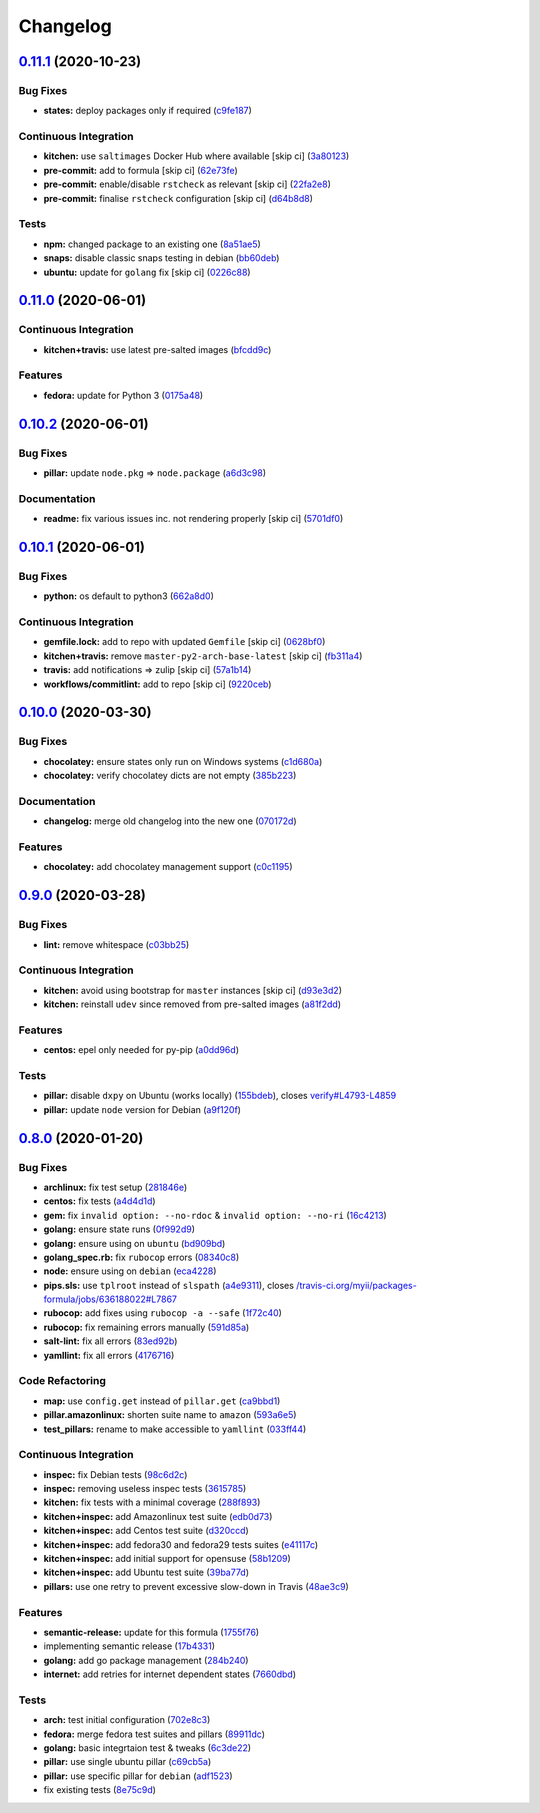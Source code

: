 
Changelog
=========

`0.11.1 <https://github.com/saltstack-formulas/packages-formula/compare/v0.11.0...v0.11.1>`_ (2020-10-23)
-------------------------------------------------------------------------------------------------------------

Bug Fixes
^^^^^^^^^


* **states:** deploy packages only if required (\ `c9fe187 <https://github.com/saltstack-formulas/packages-formula/commit/c9fe187e1677cc2645d7ed479ab2d32749d38d30>`_\ )

Continuous Integration
^^^^^^^^^^^^^^^^^^^^^^


* **kitchen:** use ``saltimages`` Docker Hub where available [skip ci] (\ `3a80123 <https://github.com/saltstack-formulas/packages-formula/commit/3a80123db0be1d8f291c606f61634fa2c8597c5e>`_\ )
* **pre-commit:** add to formula [skip ci] (\ `62e73fe <https://github.com/saltstack-formulas/packages-formula/commit/62e73fe14cab553603aab6d986199c05457ddcff>`_\ )
* **pre-commit:** enable/disable ``rstcheck`` as relevant [skip ci] (\ `22fa2e8 <https://github.com/saltstack-formulas/packages-formula/commit/22fa2e873719d296fab0a9af83c56732b158f275>`_\ )
* **pre-commit:** finalise ``rstcheck`` configuration [skip ci] (\ `d64b8d8 <https://github.com/saltstack-formulas/packages-formula/commit/d64b8d8b73fe3ed531c58b6dfdbf5f69201e5cf2>`_\ )

Tests
^^^^^


* **npm:** changed package to an existing one (\ `8a51ae5 <https://github.com/saltstack-formulas/packages-formula/commit/8a51ae5f559d5918f37bc0b3fc19da7cc3c88045>`_\ )
* **snaps:** disable classic snaps testing in debian (\ `bb60deb <https://github.com/saltstack-formulas/packages-formula/commit/bb60deb20bd7b5cb819f88a1257bba8343729731>`_\ )
* **ubuntu:** update for ``golang`` fix [skip ci] (\ `0226c88 <https://github.com/saltstack-formulas/packages-formula/commit/0226c880b8f5b452e6be710b5d1afd3c2d62a6f4>`_\ )

`0.11.0 <https://github.com/saltstack-formulas/packages-formula/compare/v0.10.2...v0.11.0>`_ (2020-06-01)
-------------------------------------------------------------------------------------------------------------

Continuous Integration
^^^^^^^^^^^^^^^^^^^^^^


* **kitchen+travis:** use latest pre-salted images (\ `bfcdd9c <https://github.com/saltstack-formulas/packages-formula/commit/bfcdd9cd591837723f8773005e0574815489b61a>`_\ )

Features
^^^^^^^^


* **fedora:** update for Python 3 (\ `0175a48 <https://github.com/saltstack-formulas/packages-formula/commit/0175a4811285c4a11f2fa3ac6e4507bc913c0a1d>`_\ )

`0.10.2 <https://github.com/saltstack-formulas/packages-formula/compare/v0.10.1...v0.10.2>`_ (2020-06-01)
-------------------------------------------------------------------------------------------------------------

Bug Fixes
^^^^^^^^^


* **pillar:** update ``node.pkg`` => ``node.package`` (\ `a6d3c98 <https://github.com/saltstack-formulas/packages-formula/commit/a6d3c98ae7cc3949feb060c95817250513536e8f>`_\ )

Documentation
^^^^^^^^^^^^^


* **readme:** fix various issues inc. not rendering properly [skip ci] (\ `5701df0 <https://github.com/saltstack-formulas/packages-formula/commit/5701df06a9f60d1c3aa717d9a295655c14075223>`_\ )

`0.10.1 <https://github.com/saltstack-formulas/packages-formula/compare/v0.10.0...v0.10.1>`_ (2020-06-01)
-------------------------------------------------------------------------------------------------------------

Bug Fixes
^^^^^^^^^


* **python:** os default to python3 (\ `662a8d0 <https://github.com/saltstack-formulas/packages-formula/commit/662a8d092da7c0c6fe92ad6aed974e1c87c1f58d>`_\ )

Continuous Integration
^^^^^^^^^^^^^^^^^^^^^^


* **gemfile.lock:** add to repo with updated ``Gemfile`` [skip ci] (\ `0628bf0 <https://github.com/saltstack-formulas/packages-formula/commit/0628bf029f0d80f8caab45c191ba28ef2e0af18a>`_\ )
* **kitchen+travis:** remove ``master-py2-arch-base-latest`` [skip ci] (\ `fb311a4 <https://github.com/saltstack-formulas/packages-formula/commit/fb311a42074acf58c3e9e39d6281d7faf766dede>`_\ )
* **travis:** add notifications => zulip [skip ci] (\ `57a1b14 <https://github.com/saltstack-formulas/packages-formula/commit/57a1b1449f7119206f4a7f634b61cb7a6724c494>`_\ )
* **workflows/commitlint:** add to repo [skip ci] (\ `9220ceb <https://github.com/saltstack-formulas/packages-formula/commit/9220ceb46b98628a8292e0f5f4cbf24164acc1d5>`_\ )

`0.10.0 <https://github.com/saltstack-formulas/packages-formula/compare/v0.9.0...v0.10.0>`_ (2020-03-30)
------------------------------------------------------------------------------------------------------------

Bug Fixes
^^^^^^^^^


* **chocolatey:** ensure states only run on Windows systems (\ `c1d680a <https://github.com/saltstack-formulas/packages-formula/commit/c1d680a9dd0863497ca004dcf41378fa0e5707f9>`_\ )
* **chocolatey:** verify chocolatey dicts are not empty (\ `385b223 <https://github.com/saltstack-formulas/packages-formula/commit/385b2238f4c8bc9389728cc6f90e320bc74b077c>`_\ )

Documentation
^^^^^^^^^^^^^


* **changelog:** merge old changelog into the new one (\ `070172d <https://github.com/saltstack-formulas/packages-formula/commit/070172db89f2762b11c73c8d149619ce1f197167>`_\ )

Features
^^^^^^^^


* **chocolatey:** add chocolatey management support (\ `c0c1195 <https://github.com/saltstack-formulas/packages-formula/commit/c0c119524228e30ed19f6fe8714d47b06915ff43>`_\ )

`0.9.0 <https://github.com/saltstack-formulas/packages-formula/compare/v0.8.0...v0.9.0>`_ (2020-03-28)
----------------------------------------------------------------------------------------------------------

Bug Fixes
^^^^^^^^^


* **lint:** remove whitespace (\ `c03bb25 <https://github.com/saltstack-formulas/packages-formula/commit/c03bb255317716543c092431adf19cac2c0e7463>`_\ )

Continuous Integration
^^^^^^^^^^^^^^^^^^^^^^


* **kitchen:** avoid using bootstrap for ``master`` instances [skip ci] (\ `d93e3d2 <https://github.com/saltstack-formulas/packages-formula/commit/d93e3d2584b2a5a0e65458b65a104f188568251b>`_\ )
* **kitchen:** reinstall ``udev`` since removed from pre-salted images (\ `a81f2dd <https://github.com/saltstack-formulas/packages-formula/commit/a81f2dd4b337ebe2a898ed8ed91e585e5f19b254>`_\ )

Features
^^^^^^^^


* **centos:** epel only needed for py-pip (\ `a0dd96d <https://github.com/saltstack-formulas/packages-formula/commit/a0dd96d6635306a675f89b2b607db4abc4096251>`_\ )

Tests
^^^^^


* **pillar:** disable ``dxpy`` on Ubuntu (works locally) (\ `155bdeb <https://github.com/saltstack-formulas/packages-formula/commit/155bdeb7b92d2d06a8d2147e21ad46dff9433aee>`_\ ), closes `verify#L4793-L4859 <https://github.com/verify/issues/L4793-L4859>`_
* **pillar:** update ``node`` version for Debian (\ `a9f120f <https://github.com/saltstack-formulas/packages-formula/commit/a9f120fa6aea35e96ff3d1ef2338bfaeb742afdf>`_\ )

`0.8.0 <https://github.com/saltstack-formulas/packages-formula/compare/v0.7.0...v0.8.0>`_ (2020-01-20)
----------------------------------------------------------------------------------------------------------

Bug Fixes
^^^^^^^^^


* **archlinux:** fix test setup (\ `281846e <https://github.com/saltstack-formulas/packages-formula/commit/281846e79165872a17d8bd143f2f6b05e0b4da9b>`_\ )
* **centos:** fix tests (\ `a4d4d1d <https://github.com/saltstack-formulas/packages-formula/commit/a4d4d1dc734add260ca9b408a67754663c4636bb>`_\ )
* **gem:** fix ``invalid option: --no-rdoc`` & ``invalid option: --no-ri`` (\ `16c4213 <https://github.com/saltstack-formulas/packages-formula/commit/16c4213ab99204e01a040155782a9c158f64e2a9>`_\ )
* **golang:** ensure state runs (\ `0f992d9 <https://github.com/saltstack-formulas/packages-formula/commit/0f992d9c17b36b37078ac3866b9d2ec4240ebf0b>`_\ )
* **golang:** ensure using on ``ubuntu`` (\ `bd909bd <https://github.com/saltstack-formulas/packages-formula/commit/bd909bd1b63d5678431789980f4650dcb8246012>`_\ )
* **golang_spec.rb:** fix ``rubocop`` errors (\ `08340c8 <https://github.com/saltstack-formulas/packages-formula/commit/08340c857a54d67b8310a69558c45c37fd5600fb>`_\ )
* **node:** ensure using on ``debian`` (\ `eca4228 <https://github.com/saltstack-formulas/packages-formula/commit/eca4228906d119803a8e0bcf8c4eac33c1babeb3>`_\ )
* **pips.sls:** use ``tplroot`` instead of ``slspath`` (\ `a4e9311 <https://github.com/saltstack-formulas/packages-formula/commit/a4e9311a357808fd608c0e0de638ec3d4889235b>`_\ ), closes `/travis-ci.org/myii/packages-formula/jobs/636188022#L7867 <https://github.com//travis-ci.org/myii/packages-formula/jobs/636188022/issues/L7867>`_
* **rubocop:** add fixes using ``rubocop -a --safe`` (\ `1f72c40 <https://github.com/saltstack-formulas/packages-formula/commit/1f72c405de9dd01de1070e37d7d8cbdea41e66ad>`_\ )
* **rubocop:** fix remaining errors manually (\ `591d85a <https://github.com/saltstack-formulas/packages-formula/commit/591d85ab5725e6eb45122adebff6c66d894d86ec>`_\ )
* **salt-lint:** fix all errors (\ `83ed92b <https://github.com/saltstack-formulas/packages-formula/commit/83ed92bf64ab63ce2a3e0af3f93bb7bb16f87be7>`_\ )
* **yamllint:** fix all errors (\ `4176716 <https://github.com/saltstack-formulas/packages-formula/commit/4176716f7e45bf9023b29c79e2de4572b1a4e5ec>`_\ )

Code Refactoring
^^^^^^^^^^^^^^^^


* **map:** use ``config.get`` instead of ``pillar.get`` (\ `ca9bbd1 <https://github.com/saltstack-formulas/packages-formula/commit/ca9bbd15a12b2ff5df69fc2c17cb8ace12f095fe>`_\ )
* **pillar.amazonlinux:** shorten suite name to ``amazon`` (\ `593a6e5 <https://github.com/saltstack-formulas/packages-formula/commit/593a6e5e65557aaca186065314543aa17d13d8f1>`_\ )
* **test_pillars:** rename to make accessible to ``yamllint`` (\ `033ff44 <https://github.com/saltstack-formulas/packages-formula/commit/033ff4453f7c2a3cc23785425b10705ecb6fbaa9>`_\ )

Continuous Integration
^^^^^^^^^^^^^^^^^^^^^^


* **inspec:** fix Debian tests (\ `98c6d2c <https://github.com/saltstack-formulas/packages-formula/commit/98c6d2c9bad3e0c4caad51fd27bde3192cf6df0f>`_\ )
* **inspec:** removing useless inspec tests (\ `3615785 <https://github.com/saltstack-formulas/packages-formula/commit/3615785e52c671d32fe0b71fd784f25e3beff5d1>`_\ )
* **kitchen:** fix tests with a minimal coverage (\ `288f893 <https://github.com/saltstack-formulas/packages-formula/commit/288f8936528c9dc33af519314aa36ea69747588b>`_\ )
* **kitchen+inspec:** add Amazonlinux test suite (\ `edb0d73 <https://github.com/saltstack-formulas/packages-formula/commit/edb0d73ffe0c2a02d3b3d69149ce1edd6b65634e>`_\ )
* **kitchen+inspec:** add Centos test suite (\ `d320ccd <https://github.com/saltstack-formulas/packages-formula/commit/d320ccd36b1d1f0a0d70a16a81df7cf0072a1d8c>`_\ )
* **kitchen+inspec:** add fedora30 and fedora29 tests suites (\ `e41117c <https://github.com/saltstack-formulas/packages-formula/commit/e41117c34b6f314b7f10ee5a661985c6cc004018>`_\ )
* **kitchen+inspec:** add initial support for opensuse (\ `58b1209 <https://github.com/saltstack-formulas/packages-formula/commit/58b1209d9a67d59c3b6a2df4b975c2b4690535af>`_\ )
* **kitchen+inspec:** add Ubuntu test suite (\ `39ba77d <https://github.com/saltstack-formulas/packages-formula/commit/39ba77d04443abd4d543337ac9cf1e8ae05d5207>`_\ )
* **pillars:** use one retry to prevent excessive slow-down in Travis (\ `48ae3c9 <https://github.com/saltstack-formulas/packages-formula/commit/48ae3c98fdcc9e6117efb006334e2ac93afc3d40>`_\ )

Features
^^^^^^^^


* **semantic-release:** update for this formula (\ `1755f76 <https://github.com/saltstack-formulas/packages-formula/commit/1755f76fde53a8af1641deda393bd8fad3b40230>`_\ )
* implementing semantic release (\ `17b4331 <https://github.com/saltstack-formulas/packages-formula/commit/17b433126b6e5f7eb5cbfb93558657262e41699b>`_\ )
* **golang:** add go package management (\ `284b240 <https://github.com/saltstack-formulas/packages-formula/commit/284b240c331a109937dbfceebcb83b44f98e18bf>`_\ )
* **internet:** add retries for internet dependent states (\ `7660dbd <https://github.com/saltstack-formulas/packages-formula/commit/7660dbd76f092fc90635804afe5af32cdad66755>`_\ )

Tests
^^^^^


* **arch:** test initial configuration (\ `702e8c3 <https://github.com/saltstack-formulas/packages-formula/commit/702e8c32bfaa5f7fc3695fd6421f9c47c0edc057>`_\ )
* **fedora:** merge fedora test suites and pillars (\ `89911dc <https://github.com/saltstack-formulas/packages-formula/commit/89911dc9c8aec1ecd83755f5bf6d1deaf216d349>`_\ )
* **golang:** basic integrtaion test & tweaks (\ `6c3de22 <https://github.com/saltstack-formulas/packages-formula/commit/6c3de2231d136c9d9eb57e232523d0a360ff54f0>`_\ )
* **pillar:** use single ubuntu pillar (\ `c69cb5a <https://github.com/saltstack-formulas/packages-formula/commit/c69cb5a792186a8a1600987087389229ddf7a67a>`_\ )
* **pillar:** use specific pillar for ``debian`` (\ `adf1523 <https://github.com/saltstack-formulas/packages-formula/commit/adf1523e08bfeff8d635052a8942b48326e507cb>`_\ )
* fix existing tests (\ `8e75c9d <https://github.com/saltstack-formulas/packages-formula/commit/8e75c9d5c0c4af5fe4e56ecfcdfcc7ea7486d4dc>`_\ )

